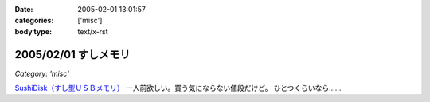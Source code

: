 :date: 2005-02-01 13:01:57
:categories: ['misc']
:body type: text/x-rst

=====================
2005/02/01 すしメモリ
=====================

*Category: 'misc'*

`SushiDisk（すし型ＵＳＢメモリ）`_ 一人前欲しい。買う気にならない値段だけど。 ひとつくらいなら……

.. _`SushiDisk（すし型ＵＳＢメモリ）`: http://sa-store.com/shop.php?category_id=25&item01_id=37



.. :extend type: text/plain
.. :extend:



.. :comments:
.. :comment id: 2005-11-28.4714852059
.. :title: Re: すしメモリ
.. :author: AKN
.. :date: 2005-02-01 23:41:59
.. :email: webmaster@akn.to
.. :url: http://akn.to/blog/
.. :body:
.. 大将、いくら軍艦で一つお願いしやす。一人前と言わず、一つだけでいいから欲しいが、相場を無視しまくった値段設定やなー。寿司だけに時価！？
.. 
.. 
.. :comments:
.. :comment id: 2005-11-28.4716021739
.. :title: Re: すしメモリ
.. :author: 清水川
.. :date: 2005-02-02 23:54:26
.. :email: taka@freia.jp
.. :url: 
.. :body:
.. 私はカッパで。会社のX31に生やしておこう。
